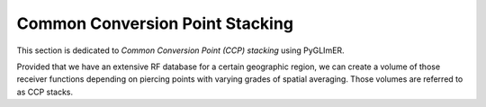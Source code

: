 Common Conversion Point Stacking
--------------------------------

This section is dedicated to *Common Conversion Point (CCP) stacking* using
PyGLImER.

Provided that we have an extensive RF database for a certain geographic region,
we can create a volume of those receiver functions depending on piercing points
with varying grades of spatial averaging. Those volumes are referred to as
CCP stacks.




